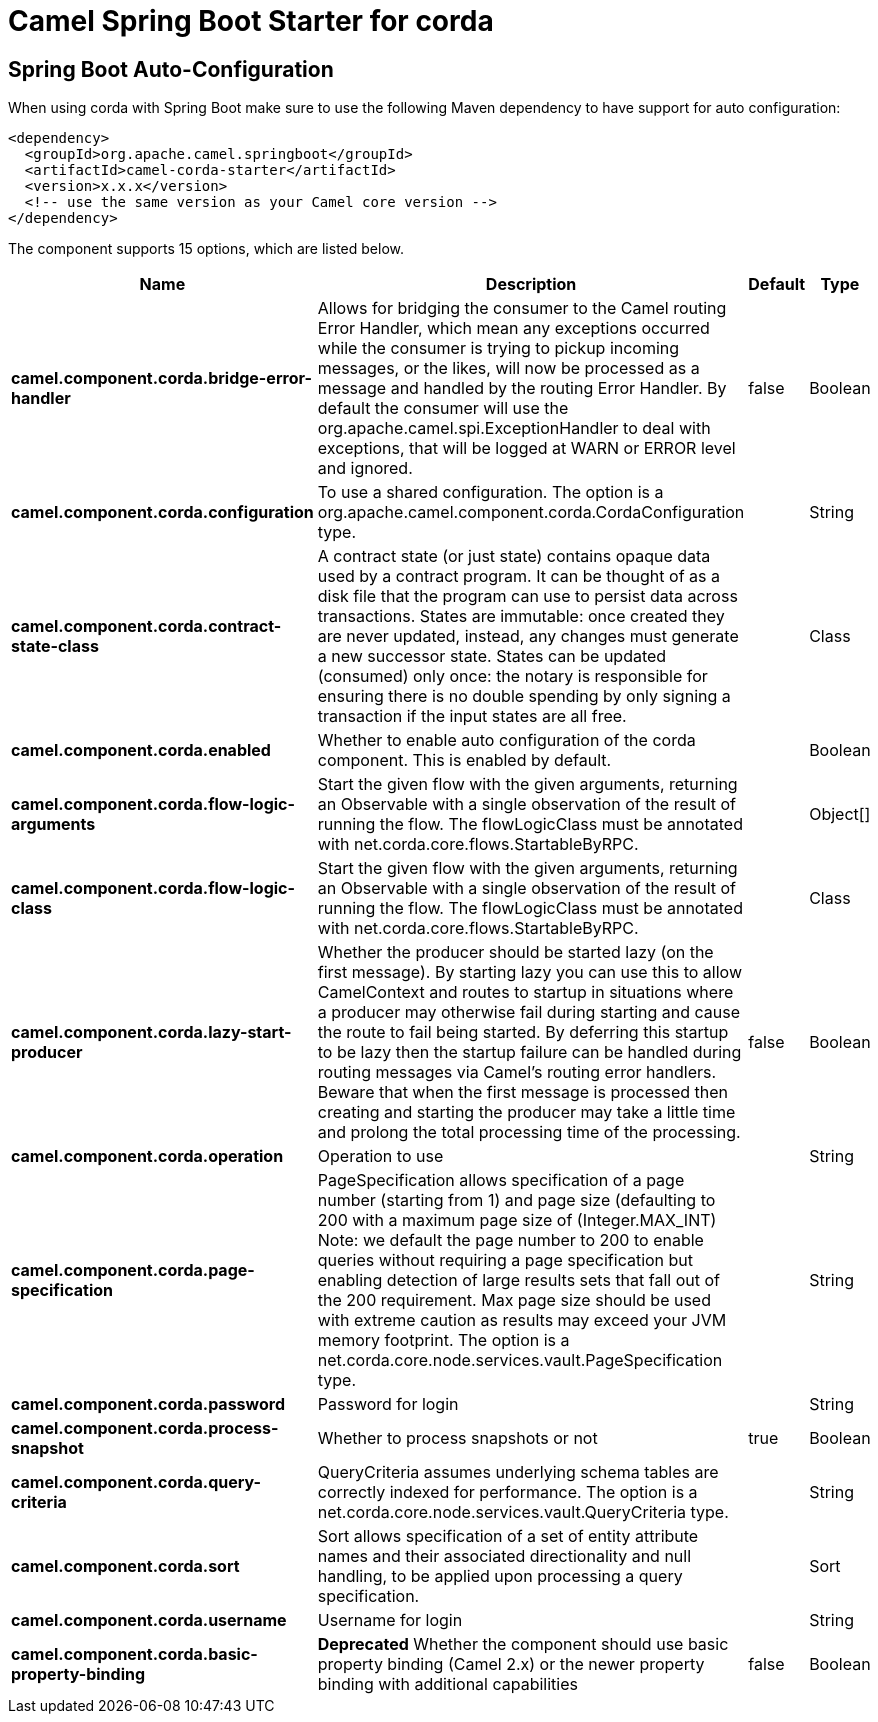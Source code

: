 // spring-boot-auto-configure options: START
:page-partial:
:doctitle: Camel Spring Boot Starter for corda

== Spring Boot Auto-Configuration

When using corda with Spring Boot make sure to use the following Maven dependency to have support for auto configuration:

[source,xml]
----
<dependency>
  <groupId>org.apache.camel.springboot</groupId>
  <artifactId>camel-corda-starter</artifactId>
  <version>x.x.x</version>
  <!-- use the same version as your Camel core version -->
</dependency>
----


The component supports 15 options, which are listed below.



[width="100%",cols="2,5,^1,2",options="header"]
|===
| Name | Description | Default | Type
| *camel.component.corda.bridge-error-handler* | Allows for bridging the consumer to the Camel routing Error Handler, which mean any exceptions occurred while the consumer is trying to pickup incoming messages, or the likes, will now be processed as a message and handled by the routing Error Handler. By default the consumer will use the org.apache.camel.spi.ExceptionHandler to deal with exceptions, that will be logged at WARN or ERROR level and ignored. | false | Boolean
| *camel.component.corda.configuration* | To use a shared configuration. The option is a org.apache.camel.component.corda.CordaConfiguration type. |  | String
| *camel.component.corda.contract-state-class* | A contract state (or just state) contains opaque data used by a contract program. It can be thought of as a disk file that the program can use to persist data across transactions. States are immutable: once created they are never updated, instead, any changes must generate a new successor state. States can be updated (consumed) only once: the notary is responsible for ensuring there is no double spending by only signing a transaction if the input states are all free. |  | Class
| *camel.component.corda.enabled* | Whether to enable auto configuration of the corda component. This is enabled by default. |  | Boolean
| *camel.component.corda.flow-logic-arguments* | Start the given flow with the given arguments, returning an Observable with a single observation of the result of running the flow. The flowLogicClass must be annotated with net.corda.core.flows.StartableByRPC. |  | Object[]
| *camel.component.corda.flow-logic-class* | Start the given flow with the given arguments, returning an Observable with a single observation of the result of running the flow. The flowLogicClass must be annotated with net.corda.core.flows.StartableByRPC. |  | Class
| *camel.component.corda.lazy-start-producer* | Whether the producer should be started lazy (on the first message). By starting lazy you can use this to allow CamelContext and routes to startup in situations where a producer may otherwise fail during starting and cause the route to fail being started. By deferring this startup to be lazy then the startup failure can be handled during routing messages via Camel's routing error handlers. Beware that when the first message is processed then creating and starting the producer may take a little time and prolong the total processing time of the processing. | false | Boolean
| *camel.component.corda.operation* | Operation to use |  | String
| *camel.component.corda.page-specification* | PageSpecification allows specification of a page number (starting from 1) and page size (defaulting to 200 with a maximum page size of (Integer.MAX_INT) Note: we default the page number to 200 to enable queries without requiring a page specification but enabling detection of large results sets that fall out of the 200 requirement. Max page size should be used with extreme caution as results may exceed your JVM memory footprint. The option is a net.corda.core.node.services.vault.PageSpecification type. |  | String
| *camel.component.corda.password* | Password for login |  | String
| *camel.component.corda.process-snapshot* | Whether to process snapshots or not | true | Boolean
| *camel.component.corda.query-criteria* | QueryCriteria assumes underlying schema tables are correctly indexed for performance. The option is a net.corda.core.node.services.vault.QueryCriteria type. |  | String
| *camel.component.corda.sort* | Sort allows specification of a set of entity attribute names and their associated directionality and null handling, to be applied upon processing a query specification. |  | Sort
| *camel.component.corda.username* | Username for login |  | String
| *camel.component.corda.basic-property-binding* | *Deprecated* Whether the component should use basic property binding (Camel 2.x) or the newer property binding with additional capabilities | false | Boolean
|===
// spring-boot-auto-configure options: END
